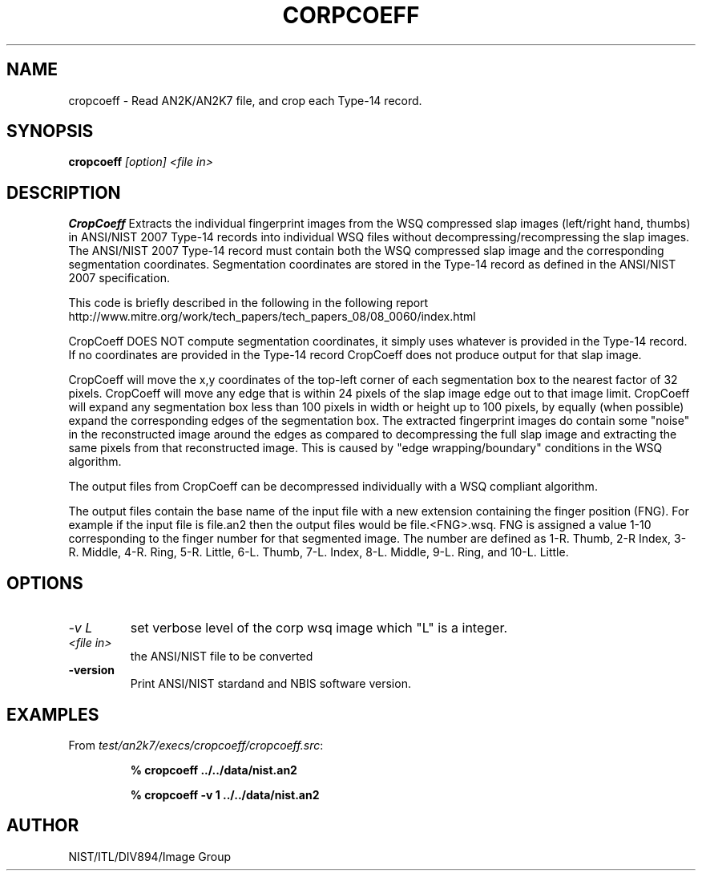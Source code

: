 .\" @(#)cropcoeff.1 2008/10/02 NIST
.\" I Image Group
.\" Kenneth Ko
.\"
.TH CORPCOEFF 1F "03 October 2008" "NIST" "NBIS Reference Manual"
.SH NAME
cropcoeff \- Read AN2K/AN2K7 file, and crop each Type-14 record.
.SH SYNOPSIS
.B cropcoeff
.I [option]
.I <file in>
.SH DESCRIPTION
.B CropCoeff
Extracts the individual fingerprint images from the WSQ compressed slap
images (left/right hand, thumbs) in ANSI/NIST 2007 Type-14 records into
individual WSQ files without decompressing/recompressing the slap images.
The ANSI/NIST 2007 Type-14 record must contain both the WSQ compressed
slap image and the corresponding segmentation coordinates.  Segmentation
coordinates are stored in the Type-14 record as defined in the
ANSI/NIST 2007 specification.

This code is briefly described in the following in the following report
http://www.mitre.org/work/tech_papers/tech_papers_08/08_0060/index.html

CropCoeff DOES NOT compute segmentation coordinates, it simply uses
whatever is provided in the Type-14 record.  If no coordinates are
provided in the Type-14 record CropCoeff does not produce output for
that slap image.

CropCoeff will move the x,y coordinates of the top-left corner of each
segmentation box to the nearest factor of 32 pixels.  CropCoeff will move
any edge that is within 24 pixels of the slap image edge out to
that image limit. CropCoeff will expand any segmentation box less than 100
pixels in width or height up to 100 pixels, by equally (when possible) expand
the corresponding edges of the segmentation box.  The extracted
fingerprint images do contain some "noise" in the reconstructed image
around the edges as compared to decompressing the full slap image and
extracting the same pixels from that reconstructed image.  This is
caused by "edge wrapping/boundary" conditions in the WSQ algorithm.

The output files from CropCoeff can be decompressed individually with a
WSQ compliant algorithm.

The output files contain the base name of the input file with a new extension
containing the finger position (FNG).  For example if the input file is
file.an2 then the output files would be file.<FNG>.wsq. FNG is assigned a
value 1-10 corresponding to the finger number for that segmented image.
The number are defined as 1-R. Thumb, 2-R Index, 3-R. Middle, 4-R. Ring,
5-R. Little, 6-L. Thumb, 7-L. Index, 8-L. Middle, 9-L. Ring, and 10-L. Little.
.SH OPTIONS
.TP
.I -v L 
set verbose level of the corp wsq image which "L" is a integer.
.TP
.I <file in>
the ANSI/NIST file to be converted
.TP
\fB-version
\fRPrint ANSI/NIST stardand and NBIS software version.

.SH EXAMPLES
From \fItest/an2k7/execs/cropcoeff/cropcoeff.src\fR:
.PP
.RS
.B % cropcoeff ../../data/nist.an2
.PP
.B % cropcoeff -v 1 ../../data/nist.an2

.SH AUTHOR
NIST/ITL/DIV894/Image Group
